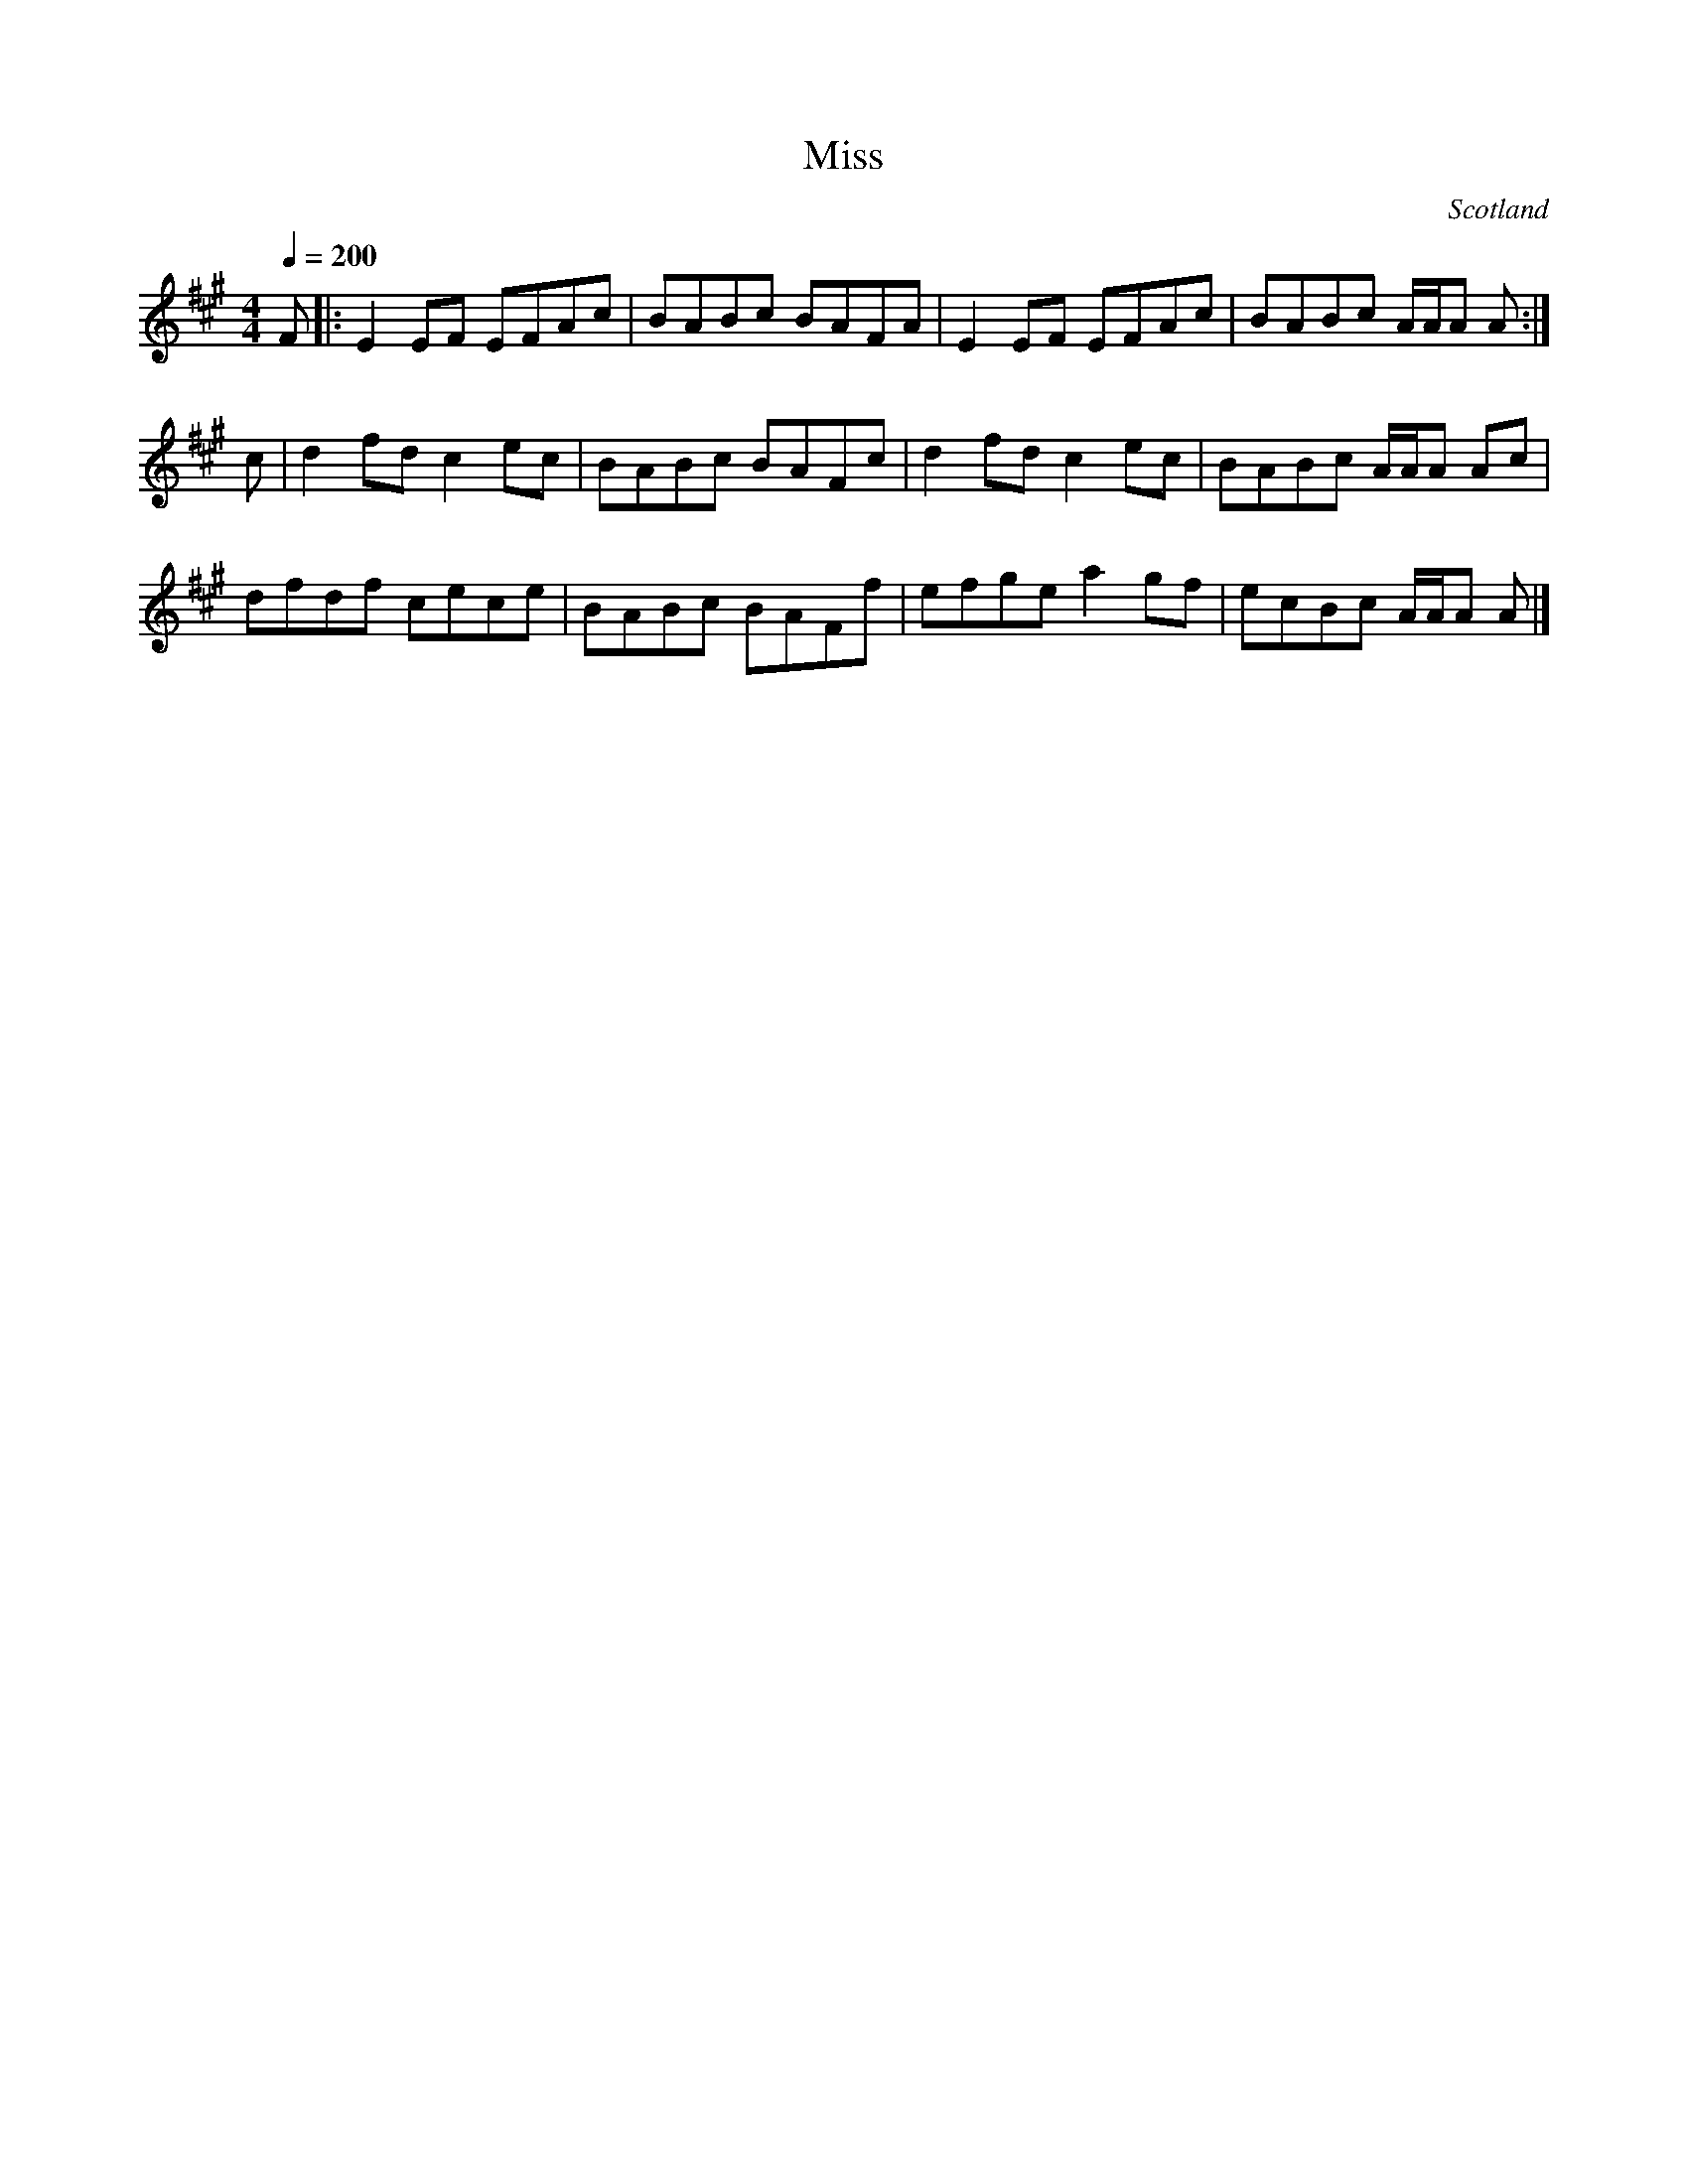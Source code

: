 X: 22
T:Miss 
R:Reel
O:Scotland
M:4/4
L:1/8
Q:1/4=200
K:A
F|:E2EF EFAc|BABc BAFA|E2EF EFAc|BABc A/A/A A:|
c|d2fd c2ec|BABc BAFc|d2fd c2ec|BABc A/A/A Ac|
dfdf cece|BABc BAFf|efge a2gf|ecBc A/A/A A|]
